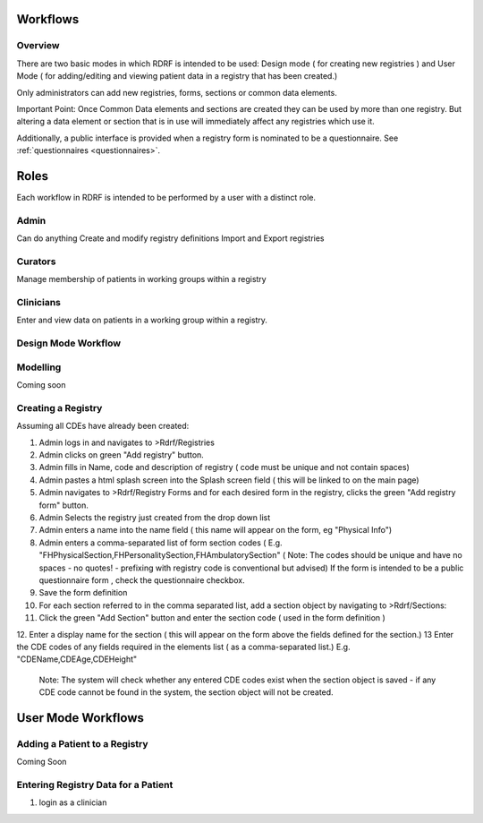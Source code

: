 .. _workflows:

Workflows
=========

Overview
--------

There are two basic modes in which RDRF is intended to be used: Design mode ( for creating new registries )
and User Mode ( for adding/editing and viewing patient data in a registry that has been created.)

Only administrators can add new registries, forms, sections or common data elements.

Important Point: Once Common Data elements and sections  are created they can be used by more than one registry.
But altering a data element or section that is in use will immediately affect any registries which use it.

Additionally, a public interface is provided when a registry form is nominated to be a questionnaire.
See :ref:`questionnaires <questionnaires>`.


Roles
=====

Each workflow in RDRF is intended to be performed by a user with a distinct role.

Admin
-----
Can do anything
Create and modify registry definitions
Import and Export registries

Curators
--------
Manage membership of patients in working groups within a registry

Clinicians
----------
Enter and view data on patients in a working group within a registry.



Design Mode Workflow
--------------------

Modelling
---------
Coming soon

Creating a Registry
-------------------

Assuming all CDEs have already been created:

1. Admin logs in and navigates to  >Rdrf/Registries
2. Admin clicks on green "Add registry" button.
3. Admin fills in Name, code and description of registry ( code must be unique and not contain spaces)
4. Admin pastes a html splash screen into the Splash screen field ( this will be linked to on the main page)

5. Admin navigates to >Rdrf/Registry Forms and for each desired form in the registry, clicks the green "Add registry form"
   button.
6. Admin Selects the registry just created from the drop down list
7. Admin enters a name into the name field ( this name will appear on the form, eg "Physical Info")
8. Admin enters a comma-separated list of form section codes ( E.g. "FHPhysicalSection,FHPersonalitySection,FHAmbulatorySection"
   ( Note: The codes  should be unique and have no spaces - no quotes! - prefixing with registry code is conventional but
   advised) If the form is intended to be a public questionnaire form , check the questionnaire checkbox.
9. Save the form definition


10. For each section referred to in the comma separated list, add a section object by navigating to >Rdrf/Sections:
11. Click the green "Add Section" button and enter the section code ( used in the form definition )
12. Enter a display name for the section ( this will appear on the form above the fields defined for the section.)
13 Enter the CDE codes of any fields required in the elements list ( as a comma-separated list.) E.g. "CDEName,CDEAge,CDEHeight"
   Note: The system will check whether any entered CDE codes exist when the section object is saved - if any CDE code
   cannot be found in the system, the section object will not be created.


User Mode Workflows
===================

Adding a Patient to a Registry
------------------------------
Coming Soon

Entering Registry Data for a Patient
---------------------------

1. login as a clinician





